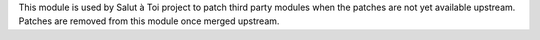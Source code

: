 This module is used by Salut à Toi project to patch third party modules when the patches are not yet available upstream. Patches are removed from this module once merged upstream.



